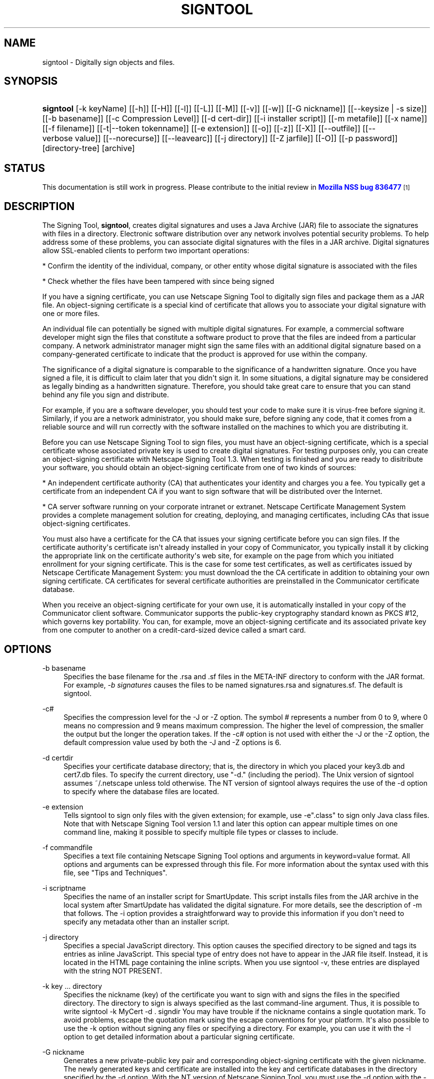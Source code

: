 '\" t
.\"     Title: signtool
.\"    Author: [see the "Authors" section]
.\" Generator: DocBook XSL Stylesheets v1.77.1 <http://docbook.sf.net/>
.\"      Date: 15 February 2013
.\"    Manual: NSS Security Tools
.\"    Source: nss-tools
.\"  Language: English
.\"
.TH "SIGNTOOL" "1" "15 February 2013" "nss-tools" "NSS Security Tools"
.\" -----------------------------------------------------------------
.\" * Define some portability stuff
.\" -----------------------------------------------------------------
.\" ~~~~~~~~~~~~~~~~~~~~~~~~~~~~~~~~~~~~~~~~~~~~~~~~~~~~~~~~~~~~~~~~~
.\" http://bugs.debian.org/507673
.\" http://lists.gnu.org/archive/html/groff/2009-02/msg00013.html
.\" ~~~~~~~~~~~~~~~~~~~~~~~~~~~~~~~~~~~~~~~~~~~~~~~~~~~~~~~~~~~~~~~~~
.ie \n(.g .ds Aq \(aq
.el       .ds Aq '
.\" -----------------------------------------------------------------
.\" * set default formatting
.\" -----------------------------------------------------------------
.\" disable hyphenation
.nh
.\" disable justification (adjust text to left margin only)
.ad l
.\" -----------------------------------------------------------------
.\" * MAIN CONTENT STARTS HERE *
.\" -----------------------------------------------------------------
.SH "NAME"
signtool \- Digitally sign objects and files\&.
.SH "SYNOPSIS"
.HP \w'\fBsigntool\fR\ 'u
\fBsigntool\fR [\-k\ keyName] [[\-h]] [[\-H]] [[\-l]] [[\-L]] [[\-M]] [[\-v]] [[\-w]] [[\-G\ nickname]] [[\-\-keysize\ |\ \-s\ size]] [[\-b\ basename]] [[\-c\ Compression\ Level]] [[\-d\ cert\-dir]] [[\-i\ installer\ script]] [[\-m\ metafile]] [[\-x\ name]] [[\-f\ filename]] [[\-t|\-\-token\ tokenname]] [[\-e\ extension]] [[\-o]] [[\-z]] [[\-X]] [[\-\-outfile]] [[\-\-verbose\ value]] [[\-\-norecurse]] [[\-\-leavearc]] [[\-j\ directory]] [[\-Z\ jarfile]] [[\-O]] [[\-p\ password]] [directory\-tree] [archive]
.SH "STATUS"
.PP
This documentation is still work in progress\&. Please contribute to the initial review in
\m[blue]\fBMozilla NSS bug 836477\fR\m[]\&\s-2\u[1]\d\s+2
.SH "DESCRIPTION"
.PP
The Signing Tool,
\fBsigntool\fR, creates digital signatures and uses a Java Archive (JAR) file to associate the signatures with files in a directory\&. Electronic software distribution over any network involves potential security problems\&. To help address some of these problems, you can associate digital signatures with the files in a JAR archive\&. Digital signatures allow SSL\-enabled clients to perform two important operations:
.PP
* Confirm the identity of the individual, company, or other entity whose digital signature is associated with the files
.PP
* Check whether the files have been tampered with since being signed
.PP
If you have a signing certificate, you can use Netscape Signing Tool to digitally sign files and package them as a JAR file\&. An object\-signing certificate is a special kind of certificate that allows you to associate your digital signature with one or more files\&.
.PP
An individual file can potentially be signed with multiple digital signatures\&. For example, a commercial software developer might sign the files that constitute a software product to prove that the files are indeed from a particular company\&. A network administrator manager might sign the same files with an additional digital signature based on a company\-generated certificate to indicate that the product is approved for use within the company\&.
.PP
The significance of a digital signature is comparable to the significance of a handwritten signature\&. Once you have signed a file, it is difficult to claim later that you didn\*(Aqt sign it\&. In some situations, a digital signature may be considered as legally binding as a handwritten signature\&. Therefore, you should take great care to ensure that you can stand behind any file you sign and distribute\&.
.PP
For example, if you are a software developer, you should test your code to make sure it is virus\-free before signing it\&. Similarly, if you are a network administrator, you should make sure, before signing any code, that it comes from a reliable source and will run correctly with the software installed on the machines to which you are distributing it\&.
.PP
Before you can use Netscape Signing Tool to sign files, you must have an object\-signing certificate, which is a special certificate whose associated private key is used to create digital signatures\&. For testing purposes only, you can create an object\-signing certificate with Netscape Signing Tool 1\&.3\&. When testing is finished and you are ready to disitribute your software, you should obtain an object\-signing certificate from one of two kinds of sources:
.PP
* An independent certificate authority (CA) that authenticates your identity and charges you a fee\&. You typically get a certificate from an independent CA if you want to sign software that will be distributed over the Internet\&.
.PP
* CA server software running on your corporate intranet or extranet\&. Netscape Certificate Management System provides a complete management solution for creating, deploying, and managing certificates, including CAs that issue object\-signing certificates\&.
.PP
You must also have a certificate for the CA that issues your signing certificate before you can sign files\&. If the certificate authority\*(Aqs certificate isn\*(Aqt already installed in your copy of Communicator, you typically install it by clicking the appropriate link on the certificate authority\*(Aqs web site, for example on the page from which you initiated enrollment for your signing certificate\&. This is the case for some test certificates, as well as certificates issued by Netscape Certificate Management System: you must download the the CA certificate in addition to obtaining your own signing certificate\&. CA certificates for several certificate authorities are preinstalled in the Communicator certificate database\&.
.PP
When you receive an object\-signing certificate for your own use, it is automatically installed in your copy of the Communicator client software\&. Communicator supports the public\-key cryptography standard known as PKCS #12, which governs key portability\&. You can, for example, move an object\-signing certificate and its associated private key from one computer to another on a credit\-card\-sized device called a smart card\&.
.SH "OPTIONS"
.PP
\-b basename
.RS 4
Specifies the base filename for the \&.rsa and \&.sf files in the META\-INF directory to conform with the JAR format\&. For example,
\fI\-b signatures\fR
causes the files to be named signatures\&.rsa and signatures\&.sf\&. The default is signtool\&.
.RE
.PP
\-c#
.RS 4
Specifies the compression level for the \-J or \-Z option\&. The symbol # represents a number from 0 to 9, where 0 means no compression and 9 means maximum compression\&. The higher the level of compression, the smaller the output but the longer the operation takes\&. If the \-c# option is not used with either the \-J or the \-Z option, the default compression value used by both the \-J and \-Z options is 6\&.
.RE
.PP
\-d certdir
.RS 4
Specifies your certificate database directory; that is, the directory in which you placed your key3\&.db and cert7\&.db files\&. To specify the current directory, use "\-d\&." (including the period)\&. The Unix version of signtool assumes ~/\&.netscape unless told otherwise\&. The NT version of signtool always requires the use of the \-d option to specify where the database files are located\&.
.RE
.PP
\-e extension
.RS 4
Tells signtool to sign only files with the given extension; for example, use \-e"\&.class" to sign only Java class files\&. Note that with Netscape Signing Tool version 1\&.1 and later this option can appear multiple times on one command line, making it possible to specify multiple file types or classes to include\&.
.RE
.PP
\-f commandfile
.RS 4
Specifies a text file containing Netscape Signing Tool options and arguments in keyword=value format\&. All options and arguments can be expressed through this file\&. For more information about the syntax used with this file, see "Tips and Techniques"\&.
.RE
.PP
\-i scriptname
.RS 4
Specifies the name of an installer script for SmartUpdate\&. This script installs files from the JAR archive in the local system after SmartUpdate has validated the digital signature\&. For more details, see the description of \-m that follows\&. The \-i option provides a straightforward way to provide this information if you don\*(Aqt need to specify any metadata other than an installer script\&.
.RE
.PP
\-j directory
.RS 4
Specifies a special JavaScript directory\&. This option causes the specified directory to be signed and tags its entries as inline JavaScript\&. This special type of entry does not have to appear in the JAR file itself\&. Instead, it is located in the HTML page containing the inline scripts\&. When you use signtool \-v, these entries are displayed with the string NOT PRESENT\&.
.RE
.PP
\-k key \&.\&.\&. directory
.RS 4
Specifies the nickname (key) of the certificate you want to sign with and signs the files in the specified directory\&. The directory to sign is always specified as the last command\-line argument\&. Thus, it is possible to write signtool \-k MyCert \-d \&. signdir You may have trouble if the nickname contains a single quotation mark\&. To avoid problems, escape the quotation mark using the escape conventions for your platform\&. It\*(Aqs also possible to use the \-k option without signing any files or specifying a directory\&. For example, you can use it with the \-l option to get detailed information about a particular signing certificate\&.
.RE
.PP
\-G nickname
.RS 4
Generates a new private\-public key pair and corresponding object\-signing certificate with the given nickname\&. The newly generated keys and certificate are installed into the key and certificate databases in the directory specified by the \-d option\&. With the NT version of Netscape Signing Tool, you must use the \-d option with the \-G option\&. With the Unix version of Netscape Signing Tool, omitting the \-d option causes the tool to install the keys and certificate in the Communicator key and certificate databases\&. If you are installing the keys and certificate in the Communicator databases, you must exit Communicator before using this option; otherwise, you risk corrupting the databases\&. In all cases, the certificate is also output to a file named x509\&.cacert, which has the MIME\-type application/x\-x509\-ca\-cert\&. Unlike certificates normally used to sign finished code to be distributed over a network, a test certificate created with \-G is not signed by a recognized certificate authority\&. Instead, it is self\-signed\&. In addition, a single test signing certificate functions as both an object\-signing certificate and a CA\&. When you are using it to sign objects, it behaves like an object\-signing certificate\&. When it is imported into browser software such as Communicator, it behaves like an object\-signing CA and cannot be used to sign objects\&. The \-G option is available in Netscape Signing Tool 1\&.0 and later versions only\&. By default, it produces only RSA certificates with 1024\-byte keys in the internal token\&. However, you can use the \-s option specify the required key size and the \-t option to specify the token\&. For more information about the use of the \-G option, see "Generating Test Object\-Signing Certificates""Generating Test Object\-Signing Certificates" on page 1241\&.
.RE
.PP
\-l
.RS 4
Lists signing certificates, including issuing CAs\&. If any of your certificates are expired or invalid, the list will so specify\&. This option can be used with the \-k option to list detailed information about a particular signing certificate\&. The \-l option is available in Netscape Signing Tool 1\&.0 and later versions only\&.
.RE
.PP
\-J
.RS 4
Signs a directory of HTML files containing JavaScript and creates as many archive files as are specified in the HTML tags\&. Even if signtool creates more than one archive file, you need to supply the key database password only once\&. The \-J option is available only in Netscape Signing Tool 1\&.0 and later versions\&. The \-J option cannot be used at the same time as the \-Z option\&. If the \-c# option is not used with the \-J option, the default compression value is 6\&. Note that versions 1\&.1 and later of Netscape Signing Tool correctly recognizes the CODEBASE attribute, allows paths to be expressed for the CLASS and SRC attributes instead of filenames only, processes LINK tags and parses HTML correctly, and offers clearer error messages\&.
.RE
.PP
\-L
.RS 4
Lists the certificates in your database\&. An asterisk appears to the left of the nickname for any certificate that can be used to sign objects with signtool\&.
.RE
.PP
\-\-leavearc
.RS 4
Retains the temporary \&.arc (archive) directories that the \-J option creates\&. These directories are automatically erased by default\&. Retaining the temporary directories can be an aid to debugging\&.
.RE
.PP
\-m metafile
.RS 4
Specifies the name of a metadata control file\&. Metadata is signed information attached either to the JAR archive itself or to files within the archive\&. This metadata can be any ASCII string, but is used mainly for specifying an installer script\&. The metadata file contains one entry per line, each with three fields: field #1: file specification, or + if you want to specify global metadata (that is, metadata about the JAR archive itself or all entries in the archive) field #2: the name of the data you are specifying; for example: Install\-Script field #3: data corresponding to the name in field #2 For example, the \-i option uses the equivalent of this line: + Install\-Script: script\&.js This example associates a MIME type with a file: movie\&.qt MIME\-Type: video/quicktime For information about the way installer script information appears in the manifest file for a JAR archive, see The JAR Format on Netscape DevEdge\&.
.RE
.PP
\-M
.RS 4
Lists the PKCS #11 modules available to signtool, including smart cards\&. The \-M option is available in Netscape Signing Tool 1\&.0 and later versions only\&. For information on using Netscape Signing Tool with smart cards, see "Using Netscape Signing Tool with Smart Cards"\&. For information on using the \-M option to verify FIPS\-140\-1 validated mode, see "Netscape Signing Tool and FIPS\-140\-1"\&.
.RE
.PP
\-\-norecurse
.RS 4
Blocks recursion into subdirectories when signing a directory\*(Aqs contents or when parsing HTML\&.
.RE
.PP
\-o
.RS 4
Optimizes the archive for size\&. Use this only if you are signing very large archives containing hundreds of files\&. This option makes the manifest files (required by the JAR format) considerably smaller, but they contain slightly less information\&.
.RE
.PP
\-\-outfile outputfile
.RS 4
Specifies a file to receive redirected output from Netscape Signing Tool\&.
.RE
.PP
\-p password
.RS 4
Specifies a password for the private\-key database\&. Note that the password entered on the command line is displayed as plain text\&.
.RE
.PP
\-s keysize
.RS 4
Specifies the size of the key for generated certificate\&. Use the \-M option to find out what tokens are available\&. The \-s option can be used with the \-G option only\&.
.RE
.PP
\-t token
.RS 4
Specifies which available token should generate the key and receive the certificate\&. Use the \-M option to find out what tokens are available\&. The \-t option can be used with the \-G option only\&.
.RE
.PP
\-v archive
.RS 4
Displays the contents of an archive and verifies the cryptographic integrity of the digital signatures it contains and the files with which they are associated\&. This includes checking that the certificate for the issuer of the object\-signing certificate is listed in the certificate database, that the CA\*(Aqs digital signature on the object\-signing certificate is valid, that the relevant certificates have not expired, and so on\&.
.RE
.PP
\-\-verbosity value
.RS 4
Sets the quantity of information Netscape Signing Tool generates in operation\&. A value of 0 (zero) is the default and gives full information\&. A value of \-1 suppresses most messages, but not error messages\&.
.RE
.PP
\-w archive
.RS 4
Displays the names of signers of any files in the archive\&.
.RE
.PP
\-x directory
.RS 4
Excludes the specified directory from signing\&. Note that with Netscape Signing Tool version 1\&.1 and later this option can appear multiple times on one command line, making it possible to specify several particular directories to exclude\&.
.RE
.PP
\-z
.RS 4
Tells signtool not to store the signing time in the digital signature\&. This option is useful if you want the expiration date of the signature checked against the current date and time rather than the time the files were signed\&.
.RE
.PP
\-Z jarfile
.RS 4
Creates a JAR file with the specified name\&. You must specify this option if you want signtool to create the JAR file; it does not do so automatically\&. If you don\*(Aqt specify \-Z, you must use an external ZIP tool to create the JAR file\&. The \-Z option cannot be used at the same time as the \-J option\&. If the \-c# option is not used with the \-Z option, the default compression value is 6\&.
.RE
.SH "THE COMMAND FILE FORMAT"
.PP
Entries in a Netscape Signing Tool command file have this general format: keyword=value Everything before the = sign on a single line is a keyword, and everything from the = sign to the end of line is a value\&. The value may include = signs; only the first = sign on a line is interpreted\&. Blank lines are ignored, but white space on a line with keywords and values is assumed to be part of the keyword (if it comes before the equal sign) or part of the value (if it comes after the first equal sign)\&. Keywords are case insensitive, values are generally case sensitive\&. Since the = sign and newline delimit the value, it should not be quoted\&.
.PP
\fBSubsection\fR
.PP
basename
.RS 4
Same as \-b option\&.
.RE
.PP
compression
.RS 4
Same as \-c option\&.
.RE
.PP
certdir
.RS 4
Same as \-d option\&.
.RE
.PP
extension
.RS 4
Same as \-e option\&.
.RE
.PP
generate
.RS 4
Same as \-G option\&.
.RE
.PP
installscript
.RS 4
Same as \-i option\&.
.RE
.PP
javascriptdir
.RS 4
Same as \-j option\&.
.RE
.PP
htmldir
.RS 4
Same as \-J option\&.
.RE
.PP
certname
.RS 4
Nickname of certificate, as with \-k and \-l \-k options\&.
.RE
.PP
signdir
.RS 4
The directory to be signed, as with \-k option\&.
.RE
.PP
list
.RS 4
Same as \-l option\&. Value is ignored, but = sign must be present\&.
.RE
.PP
listall
.RS 4
Same as \-L option\&. Value is ignored, but = sign must be present\&.
.RE
.PP
metafile
.RS 4
Same as \-m option\&.
.RE
.PP
modules
.RS 4
Same as \-M option\&. Value is ignored, but = sign must be present\&.
.RE
.PP
optimize
.RS 4
Same as \-o option\&. Value is ignored, but = sign must be present\&.
.RE
.PP
password
.RS 4
Same as \-p option\&.
.RE
.PP
keysize
.RS 4
Same as \-s option\&.
.RE
.PP
token
.RS 4
Same as \-t option\&.
.RE
.PP
verify
.RS 4
Same as \-v option\&.
.RE
.PP
who
.RS 4
Same as \-w option\&.
.RE
.PP
exclude
.RS 4
Same as \-x option\&.
.RE
.PP
notime
.RS 4
Same as \-z option\&. value is ignored, but = sign must be present\&.
.RE
.PP
jarfile
.RS 4
Same as \-Z option\&.
.RE
.PP
outfile
.RS 4
Name of a file to which output and error messages will be redirected\&. This option has no command\-line equivalent\&.
.RE
.SH "EXTENDED EXAMPLES"
.PP
The following example will do this and that
.PP
\fBListing Available Signing Certificates\fR
.PP
You use the \-L option to list the nicknames for all available certificates and check which ones are signing certificates\&.
.sp
.if n \{\
.RS 4
.\}
.nf
signtool \-L 

using certificate directory: /u/jsmith/\&.netscape 
S Certificates 
\- \-\-\-\-\-\-\-\-\-\-\-\- 
  BBN Certificate Services CA Root 1 
  IBM World Registry CA 
  VeriSign Class 1 CA \- Individual Subscriber \- VeriSign, Inc\&. 
  GTE CyberTrust Root CA 
  Uptime Group Plc\&. Class 4 CA 
* Verisign Object Signing Cert 
  Integrion CA 
  GTE CyberTrust Secure Server CA 
  AT&T Directory Services 
* test object signing cert 
  Uptime Group Plc\&. Class 1 CA 
  VeriSign Class 1 Primary CA 
\- \-\-\-\-\-\-\-\-\-\-\-\-

Certificates that can be used to sign objects have *\*(Aqs to their left\&. 
.fi
.if n \{\
.RE
.\}
.PP
Two signing certificates are displayed: Verisign Object Signing Cert and test object signing cert\&.
.PP
You use the \-l option to get a list of signing certificates only, including the signing CA for each\&.
.sp
.if n \{\
.RS 4
.\}
.nf
signtool \-l

using certificate directory: /u/jsmith/\&.netscape
Object signing certificates
\-\-\-\-\-\-\-\-\-\-\-\-\-\-\-\-\-\-\-\-\-\-\-\-\-\-\-\-\-\-\-\-\-\-\-\-\-\-\-

Verisign Object Signing Cert
    Issued by: VeriSign, Inc\&. \- Verisign, Inc\&.
    Expires: Tue May 19, 1998
test object signing cert
    Issued by: test object signing cert (Signtool 1\&.0 Testing 
Certificate (960187691))
    Expires: Sun May 17, 1998
\-\-\-\-\-\-\-\-\-\-\-\-\-\-\-\-\-\-\-\-\-\-\-\-\-\-\-\-\-\-\-\-\-\-\-\-\-\-\-
.fi
.if n \{\
.RE
.\}
.PP
For a list including CAs, use the
\fB\-L\fR
option\&.
.PP
\fBSigning a File\fR
.PP
1\&. Create an empty directory\&.
.sp
.if n \{\
.RS 4
.\}
.nf
mkdir signdir
.fi
.if n \{\
.RE
.\}
.PP
2\&. Put some file into it\&.
.sp
.if n \{\
.RS 4
.\}
.nf
echo boo > signdir/test\&.f
.fi
.if n \{\
.RE
.\}
.PP
3\&. Specify the name of your object\-signing certificate and sign the directory\&.
.sp
.if n \{\
.RS 4
.\}
.nf
signtool \-k MySignCert \-Z testjar\&.jar signdir

using key "MySignCert"
using certificate directory: /u/jsmith/\&.netscape
Generating signdir/META\-INF/manifest\&.mf file\&.\&.
\-\-> test\&.f
adding signdir/test\&.f to testjar\&.jar
Generating signtool\&.sf file\&.\&.
Enter Password or Pin for "Communicator Certificate DB":

adding signdir/META\-INF/manifest\&.mf to testjar\&.jar
adding signdir/META\-INF/signtool\&.sf to testjar\&.jar
adding signdir/META\-INF/signtool\&.rsa to testjar\&.jar

tree "signdir" signed successfully
.fi
.if n \{\
.RE
.\}
.PP
4\&. Test the archive you just created\&.
.sp
.if n \{\
.RS 4
.\}
.nf
signtool \-v testjar\&.jar

using certificate directory: /u/jsmith/\&.netscape
archive "testjar\&.jar" has passed crypto verification\&.
           status   path
     \-\-\-\-\-\-\-\-\-\-\-\-   \-\-\-\-\-\-\-\-\-\-\-\-\-\-\-\-\-\-\-
         verified   test\&.f
.fi
.if n \{\
.RE
.\}
.PP
\fBUsing Netscape Signing Tool with a ZIP Utility\fR
.PP
To use Netscape Signing Tool with a ZIP utility, you must have the utility in your path environment variable\&. You should use the zip\&.exe utility rather than pkzip\&.exe, which cannot handle long filenames\&. You can use a ZIP utility instead of the \-Z option to package a signed archive into a JAR file after you have signed it:
.sp
.if n \{\
.RS 4
.\}
.nf
cd signdir 

  zip \-r \&.\&./myjar\&.jar * 
  adding: META\-INF/ (stored 0%) 
  adding: META\-INF/manifest\&.mf (deflated 15%) 
  adding: META\-INF/signtool\&.sf (deflated 28%) 
  adding: META\-INF/signtool\&.rsa (stored 0%) 
  adding: text\&.txt (stored 0%)
.fi
.if n \{\
.RE
.\}
.PP
\fBGenerating the Keys and Certificate\fR
.PP
The signtool option \-G generates a new public\-private key pair and certificate\&. It takes the nickname of the new certificate as an argument\&. The newly generated keys and certificate are installed into the key and certificate databases in the directory specified by the \-d option\&. With the NT version of Netscape Signing Tool, you must use the \-d option with the \-G option\&. With the Unix version of Netscape Signing Tool, omitting the \-d option causes the tool to install the keys and certificate in the Communicator key and certificate databases\&. In all cases, the certificate is also output to a file named x509\&.cacert, which has the MIME\-type application/x\-x509\-ca\-cert\&.
.PP
Certificates contain standard information about the entity they identify, such as the common name and organization name\&. Netscape Signing Tool prompts you for this information when you run the command with the \-G option\&. However, all of the requested fields are optional for test certificates\&. If you do not enter a common name, the tool provides a default name\&. In the following example, the user input is in boldface:
.sp
.if n \{\
.RS 4
.\}
.nf
signtool \-G MyTestCert

using certificate directory: /u/someuser/\&.netscape
Enter certificate information\&. All fields are optional\&. Acceptable
characters are numbers, letters, spaces, and apostrophes\&.
certificate common name: Test Object Signing Certificate
organization: Netscape Communications Corp\&.
organization unit: Server Products Division
state or province: California
country (must be exactly 2 characters): US
username: someuser
email address: someuser@netscape\&.com
Enter Password or Pin for "Communicator Certificate DB": [Password will not echo]
generated public/private key pair
certificate request generated
certificate has been signed
certificate "MyTestCert" added to database
Exported certificate to x509\&.raw and x509\&.cacert\&.
.fi
.if n \{\
.RE
.\}
.PP
The certificate information is read from standard input\&. Therefore, the information can be read from a file using the redirection operator (<) in some operating systems\&. To create a file for this purpose, enter each of the seven input fields, in order, on a separate line\&. Make sure there is a newline character at the end of the last line\&. Then run signtool with standard input redirected from your file as follows:
.sp
.if n \{\
.RS 4
.\}
.nf
signtool \-G MyTestCert inputfile
.fi
.if n \{\
.RE
.\}
.PP
The prompts show up on the screen, but the responses will be automatically read from the file\&. The password will still be read from the console unless you use the \-p option to give the password on the command line\&.
.PP
\fBUsing the \-M Option to List Smart Cards\fR
.PP
You can use the \-M option to list the PKCS #11 modules, including smart cards, that are available to signtool:
.sp
.if n \{\
.RS 4
.\}
.nf
signtool \-d "c:\enetscape\eusers\ejsmith" \-M

using certificate directory: c:\enetscape\eusers\eusername
Listing of PKCS11 modules 
\-\-\-\-\-\-\-\-\-\-\-\-\-\-\-\-\-\-\-\-\-\-\-\-\-\-\-\-\-\-\-\-\-\-\-\-\-\-\-\-\-\-\-\-\-\-\- 
	1\&. Netscape Internal PKCS #11 Module 
			  (this module is internally loaded) 
			  slots: 2 slots attached 
			  status: loaded 
	  slot: Communicator Internal Cryptographic Services Version 4\&.0 
	 token: Communicator Generic Crypto Svcs 
	  slot: Communicator User Private Key and Certificate Services 
	 token: Communicator Certificate DB 
	2\&. CryptOS 
			  (this is an external module) 
 DLL name: core32 
	 slots: 1 slots attached 
	status: loaded 
	  slot: Litronic 210 
	 token: 
	\-\-\-\-\-\-\-\-\-\-\-\-\-\-\-\-\-\-\-\-\-\-\-\-\-\-\-\-\-\-\-\-\-\-\-\-\-\-\-\-\-\-\-\-\-\-\- 
.fi
.if n \{\
.RE
.\}
.PP
\fBUsing Netscape Signing Tool and a Smart Card to Sign Files\fR
.PP
The signtool command normally takes an argument of the \-k option to specify a signing certificate\&. To sign with a smart card, you supply only the fully qualified name of the certificate\&.
.PP
To see fully qualified certificate names when you run Communicator, click the Security button in Navigator, then click Yours under Certificates in the left frame\&. Fully qualified names are of the format smart card:certificate, for example "MyCard:My Signing Cert"\&. You use this name with the \-k argument as follows:
.sp
.if n \{\
.RS 4
.\}
.nf
signtool \-k "MyCard:My Signing Cert" directory
.fi
.if n \{\
.RE
.\}
.PP
\fBVerifying FIPS Mode\fR
.PP
Use the \-M option to verify that you are using the FIPS\-140\-1 module\&.
.sp
.if n \{\
.RS 4
.\}
.nf
signtool \-d "c:\enetscape\eusers\ejsmith" \-M

using certificate directory: c:\enetscape\eusers\ejsmith
Listing of PKCS11 modules
\-\-\-\-\-\-\-\-\-\-\-\-\-\-\-\-\-\-\-\-\-\-\-\-\-\-\-\-\-\-\-\-\-\-\-\-\-\-\-\-\-\-\-\-\-\-\-
  1\&. Netscape Internal PKCS #11 Module
          (this module is internally loaded)
          slots: 2 slots attached
          status: loaded
    slot: Communicator Internal Cryptographic Services Version 4\&.0
   token: Communicator Generic Crypto Svcs
    slot: Communicator User Private Key and Certificate Services
   token: Communicator Certificate DB
\-\-\-\-\-\-\-\-\-\-\-\-\-\-\-\-\-\-\-\-\-\-\-\-\-\-\-\-\-\-\-\-\-\-\-\-\-\-\-\-\-\-\-\-\-\-\-
.fi
.if n \{\
.RE
.\}
.PP
This Unix example shows that Netscape Signing Tool is using a FIPS\-140\-1 module:
.sp
.if n \{\
.RS 4
.\}
.nf
signtool \-d "c:\enetscape\eusers\ejsmith" \-M
using certificate directory: c:\enetscape\eusers\ejsmith
Enter Password or Pin for "Communicator Certificate DB": [password will not echo]
Listing of PKCS11 modules
\-\-\-\-\-\-\-\-\-\-\-\-\-\-\-\-\-\-\-\-\-\-\-\-\-\-\-\-\-\-\-\-\-\-\-\-\-\-\-\-\-\-\-\-\-\-\-
1\&. Netscape Internal FIPS PKCS #11 Module
(this module is internally loaded)
slots: 1 slots attached
status: loaded
slot: Netscape Internal FIPS\-140\-1 Cryptographic Services
token: Communicator Certificate DB
\-\-\-\-\-\-\-\-\-\-\-\-\-\-\-\-\-\-\-\-\-\-\-\-\-\-\-\-\-\-\-\-\-\-\-\-\-\-\-\-\-\-\-\-\-\-\-
.fi
.if n \{\
.RE
.\}
.SH "SEE ALSO"
.PP
signver (1)
.PP
The NSS wiki has information on the new database design and how to configure applications to use it\&.
.sp
.RS 4
.ie n \{\
\h'-04'\(bu\h'+03'\c
.\}
.el \{\
.sp -1
.IP \(bu 2.3
.\}
https://wiki\&.mozilla\&.org/NSS_Shared_DB_Howto
.RE
.sp
.RS 4
.ie n \{\
\h'-04'\(bu\h'+03'\c
.\}
.el \{\
.sp -1
.IP \(bu 2.3
.\}
https://wiki\&.mozilla\&.org/NSS_Shared_DB
.RE
.SH "ADDITIONAL RESOURCES"
.PP
For information about NSS and other tools related to NSS (like JSS), check out the NSS project wiki at
\m[blue]\fBhttp://www\&.mozilla\&.org/projects/security/pki/nss/\fR\m[]\&. The NSS site relates directly to NSS code changes and releases\&.
.PP
Mailing lists: https://lists\&.mozilla\&.org/listinfo/dev\-tech\-crypto
.PP
IRC: Freenode at #dogtag\-pki
.SH "AUTHORS"
.PP
The NSS tools were written and maintained by developers with Netscape, Red Hat, and Sun\&.
.PP
Authors: Elio Maldonado <emaldona@redhat\&.com>, Deon Lackey <dlackey@redhat\&.com>\&.
.SH "LICENSE"
.PP
Licensed under the Mozilla Public License, version 1\&.1, and/or the GNU General Public License, version 2 or later, and/or the GNU Lesser General Public License, version 2\&.1 or later\&.
.SH "NOTES"
.IP " 1." 4
Mozilla NSS bug 836477
.RS 4
\%https://bugzilla.mozilla.org/show_bug.cgi?id=836477
.RE
